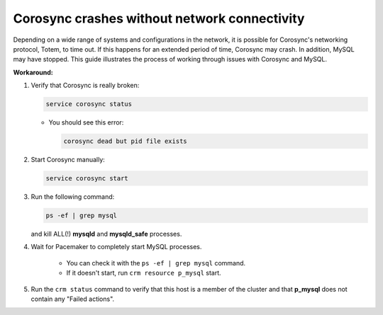 Corosync crashes without network connectivity
+++++++++++++++++++++++++++++++++++++++++++++

Depending on a wide range of systems and configurations in the network,
it is possible for Corosync's networking protocol, Totem, to time out.
If this happens for an extended period of time, Corosync may crash.
In addition, MySQL may have stopped.
This guide illustrates the process of working through
issues with Corosync and MySQL.

**Workaround:**

#. Verify that Corosync is really broken:

   .. code-block:: shell

       service corosync status

   * You should see this error:

     .. code-block:: shell

          corosync dead but pid file exists

#. Start Corosync manually:

   .. code-block:: shell

        service corosync start

#. Run the following command:

   .. code-block:: shell

         ps -ef | grep mysql


   and kill ALL(!) **mysqld** and **mysqld_safe** processes.

#. Wait for Pacemaker to completely start MySQL processes.

    * You can check it with the ``ps -ef | grep mysql`` command.

    * If it doesn't start, run ``crm resource p_mysql`` start.

#. Run the ``crm status`` command to verify that this host is a member
   of the cluster and that **p_mysql** does not contain any "Failed actions".
